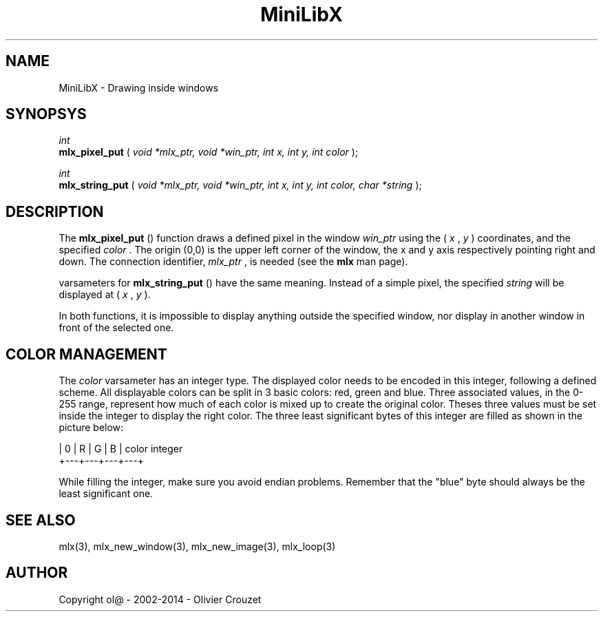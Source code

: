 .TH MiniLibX 3 "September 19, 2002"
.SH NAME
MiniLibX - Drawing inside windows
.SH SYNOPSYS

.nf
.I int
.fi
.B mlx_pixel_put
(
.I void *mlx_ptr, void *win_ptr, int x, int y, int color
);

.nf
.I int
.fi
.B mlx_string_put
(
.I void *mlx_ptr, void *win_ptr, int x, int y, int color, char *string
);


.SH DESCRIPTION
The
.B mlx_pixel_put
() function draws a defined pixel in the window
.I win_ptr
using the (
.I x
,
.I y
) coordinates, and the specified
.I color
\&. The origin (0,0) is the upper left corner of the window, the x and y axis
respectively pointing right and down. The connection
identifier,
.I mlx_ptr
, is needed (see the
.B mlx
man page).

varsameters for
.B mlx_string_put
() have the same meaning. Instead of a simple pixel, the specified
.I string
will be displayed at (
.I x
,
.I y
).

In both functions, it is impossible to display anything outside the
specified window, nor display in another window in front of the selected one.

.SH COLOR MANAGEMENT
The
.I color
varsameter has an integer type. The displayed color needs to be encoded
in this integer, following a defined scheme. All displayable colors
can be split in 3 basic colors: red, green and blue. Three associated
values, in the 0-255 range, represent how much of each color is mixed up
to create the original color. Theses three values must be set inside the
integer to display the right color. The three least significant bytes of
this integer are filled as shown in the picture below:

.nf
        | 0 | R | G | B |   color integer
        +---+---+---+---+
.fi


While filling the integer, make sure you avoid endian problems. Remember
that the "blue" byte should always be the least significant one.


.SH SEE ALSO
mlx(3), mlx_new_window(3), mlx_new_image(3), mlx_loop(3)


.SH AUTHOR
Copyright ol@ - 2002-2014 - Olivier Crouzet
